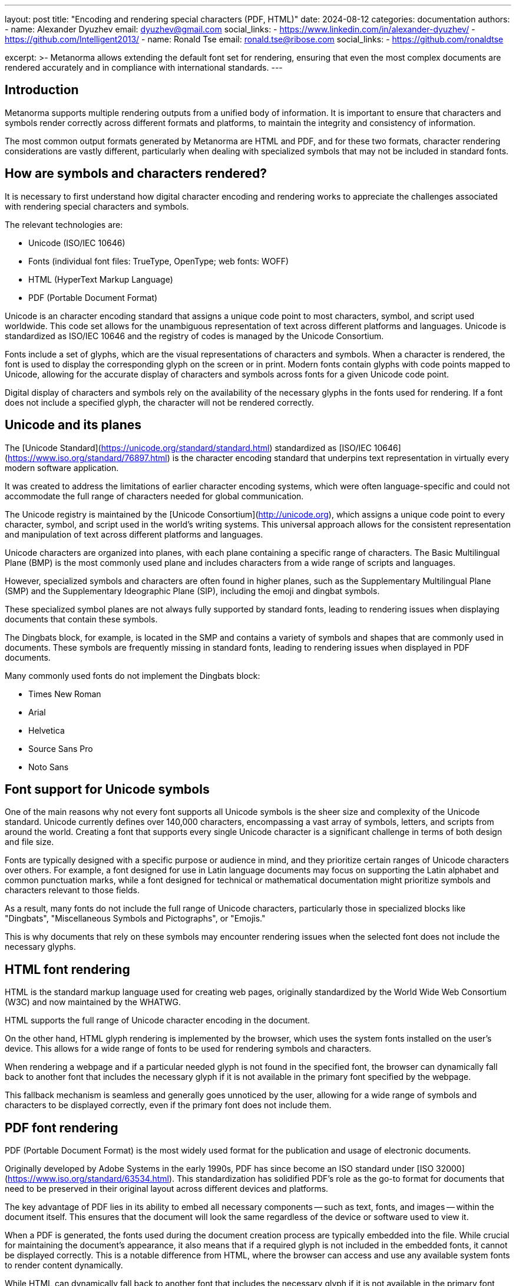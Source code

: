---
layout: post
title: "Encoding and rendering special characters (PDF, HTML)"
date: 2024-08-12
categories: documentation
authors:
  -
    name: Alexander Dyuzhev
    email: dyuzhev@gmail.com
    social_links:
      - https://www.linkedin.com/in/alexander-dyuzhev/
      - https://github.com/Intelligent2013/
  -
    name: Ronald Tse
    email: ronald.tse@ribose.com
    social_links:
      - https://github.com/ronaldtse

excerpt: >-
  Metanorma allows extending the default font set for rendering, ensuring that
  even the most complex documents are rendered accurately and in compliance with
  international standards.
---

== Introduction

Metanorma supports multiple rendering outputs from a unified body of
information. It is important to ensure that characters and symbols render
correctly across different formats and platforms, to maintain the integrity and
consistency of information.

The most common output formats generated by Metanorma are HTML and PDF, and for
these two formats, character rendering considerations are vastly different,
particularly when dealing with specialized symbols that may not be included in
standard fonts.


== How are symbols and characters rendered?

It is necessary to first understand how digital character encoding and rendering
works to appreciate the challenges associated with rendering special characters
and symbols.

The relevant technologies are:

* Unicode (ISO/IEC 10646)
* Fonts (individual font files: TrueType, OpenType; web fonts: WOFF)
* HTML (HyperText Markup Language)
* PDF (Portable Document Format)

Unicode is an character encoding standard that assigns a unique code
point to most characters, symbol, and script used worldwide. This code set
allows for the unambiguous representation of text across different platforms and
languages. Unicode is standardized as ISO/IEC 10646 and the registry of codes
is managed by the Unicode Consortium.

Fonts include a set of glyphs, which are the visual representations of
characters and symbols. When a character is rendered, the font is used to
display the corresponding glyph on the screen or in print. Modern fonts contain
glyphs with code points mapped to Unicode, allowing for the accurate display of
characters and symbols across fonts for a given Unicode code point.

Digital display of characters and symbols rely on the availability of the
necessary glyphs in the fonts used for rendering. If a font does not include a
specified glyph, the character will not be rendered correctly.


== Unicode and its planes

The [Unicode Standard](https://unicode.org/standard/standard.html) standardized
as [ISO/IEC 10646](https://www.iso.org/standard/76897.html) is the character
encoding standard that underpins text representation in virtually every modern
software application.

It was created to address the limitations of earlier character encoding systems,
which were often language-specific and could not accommodate the full range of
characters needed for global communication.

The Unicode registry is maintained by the
[Unicode Consortium](http://unicode.org), which assigns a unique code point to
every character, symbol, and script used in the world's writing systems. This
universal approach allows for the consistent representation and manipulation of
text across different platforms and languages.

Unicode characters are organized into planes, with each plane containing a
specific range of characters. The Basic Multilingual Plane (BMP) is the most
commonly used plane and includes characters from a wide range of scripts and
languages.

However, specialized symbols and characters are often found in higher planes,
such as the Supplementary Multilingual Plane (SMP) and the Supplementary
Ideographic Plane (SIP), including the emoji and dingbat symbols.

These specialized symbol planes are not always fully supported by standard
fonts, leading to rendering issues when displaying documents that contain these
symbols.

The Dingbats block, for example, is located in the SMP and contains a variety
of symbols and shapes that are commonly used in documents. These symbols are
frequently missing in standard fonts, leading to rendering issues when
displayed in PDF documents.

Many commonly used fonts do not implement the Dingbats block:

* Times New Roman
* Arial
* Helvetica
* Source Sans Pro
* Noto Sans


== Font support for Unicode symbols

One of the main reasons why not every font supports all Unicode symbols is the
sheer size and complexity of the Unicode standard. Unicode currently defines
over 140,000 characters, encompassing a vast array of symbols, letters, and
scripts from around the world. Creating a font that supports every single
Unicode character is a significant challenge in terms of both design and file
size.

Fonts are typically designed with a specific purpose or audience in mind, and
they prioritize certain ranges of Unicode characters over others. For example, a
font designed for use in Latin language documents may focus on supporting the
Latin alphabet and common punctuation marks, while a font designed for technical
or mathematical documentation might prioritize symbols and characters relevant
to those fields.

As a result, many fonts do not include the full range of Unicode characters,
particularly those in specialized blocks like "Dingbats", "Miscellaneous Symbols
and Pictographs", or "Emojis."

This is why documents that rely on these symbols may encounter rendering issues
when the selected font does not include the necessary glyphs.


== HTML font rendering

HTML is the standard markup language used for creating web pages, originally
standardized by the World Wide Web Consortium (W3C) and now maintained by the
WHATWG.

HTML supports the full range of Unicode character encoding in the document.

On the other hand, HTML glyph rendering is implemented by the browser, which
uses the system fonts installed on the user's device. This allows for a wide
range of fonts to be used for rendering symbols and characters.

When rendering a webpage and if a particular needed glyph is not found in the
specified font, the browser can dynamically fall back to another font that
includes the necessary glyph if it is not available in the primary font
specified by the webpage.

This fallback mechanism is seamless and generally goes unnoticed by the user,
allowing for a wide range of symbols and characters to be displayed correctly,
even if the primary font does not include them.


== PDF font rendering

PDF (Portable Document Format) is the most widely used format for the
publication and usage of electronic documents.

Originally developed by Adobe Systems in the early 1990s, PDF has since become
an ISO standard under [ISO 32000](https://www.iso.org/standard/63534.html). This
standardization has solidified PDF's role as the go-to format for documents that
need to be preserved in their original layout across different devices and
platforms.

The key advantage of PDF lies in its ability to embed all necessary components
-- such as text, fonts, and images -- within the document itself. This ensures
that the document will look the same regardless of the device or software used
to view it.

When a PDF is generated, the fonts used during the document creation process are
typically embedded into the file. While crucial for maintaining the document's
appearance, it also means that if a required glyph is not included in the
embedded fonts, it cannot be displayed correctly. This is a notable difference
from HTML, where the browser can access and use any available system fonts to
render content dynamically.

While HTML can dynamically fall back to another font that includes the
necessary glyph if it is not available in the primary font specified by the
webpage, PDF does not support dynamic font fallback. This can lead to issues
when rendering symbols that are not included in the embedded fonts, and the
resulting missing characters will be rendered in the PDF as placeholder
characters like `#`.

Furthermore, PDF supports not only Unicode characters but also specialized
symbols and characters from other character sets. While this is a powerful
feature, it also presents challenges when the selected font does not include the
necessary glyphs for these specialized symbols.


== Challenges of integrating specialized fonts in PDF documents

Here are some commonly-used symbols from the Unicode block "Dingbats"
(https://www.compart.com/en/unicode/block/U+2700[Compart "Dingbats"])
are frequently missing in many fonts, leading to missing characters in PDF
documents.

* ☑ (`U+2611` CHECK BOX)
* ✅ (`U+2705` WHITE HEAVY CHECK MARK)
* ✓ (`U+2713` CHECK MARK)
* ❌ (`U+274C` CROSS MARK)

This problem is particularly relevant when producing documents that must adhere
to international standards and be consistent across all platforms.


== Metanorma support for specialized fonts and characters in PDF

Metanorma touches on multiple areas of PDF font rendering, starting from
encoding.

* Metanorma supports both the embedding of Unicode characters in the document
and explicit glyph rendering using Unicode points, ensuring that all characters
and symbols are accurately encoded in the document.

* Dynamic font selection for glyph rendering is supported in Metanorma, allowing
users to specify exactly which fonts should be used when rendering a PDF. This
is particularly important for ensuring that specialized symbols and characters
are correctly rendered in the final document.

* Specific glyph and font pairs are supported in Metanorma, ensuring that if a
particular glyph from a particular font is needed, the output would be
consistent and accurate across all platforms.

* Metanorma's PDF rendering mechanism is based on the Apache FOP (Formatting
Objects Processor) engine. Metanorma ensures that font glyph fallback is
supported, allowing for seamless rendering of specialized symbols and characters
across different platforms.


== Challenges to integrate specialized fonts in PDF documents

Integrating specialized fonts in PDF documents comes with its own set of
challenges.

One of the primary issues is ensuring that the selected fonts are embedded
correctly in the PDF. In order to embed a font in a PDF, the font file must be
available at the compilation of the PDF document.

Metanorma uses the https://www.fontist.org[Fontist] software to manage local and
remote font loading, ensuring that all necessary fonts are accessible by
Metanorma's PDF engine during the document compilation process, in order to
facilitate the embedding of fonts in the final PDF document.

That said, the availability of specialized fonts can vary depending on the
platform and the fonts installed on the user's device due to licensing and
issues. Some platforms may provide additional proprietary fonts that are not
available on other platforms. These are concerns that designers should be aware
of when selecting fonts for organizational publications using Metanorma for
the cross-platform portability of the compilation process.

Windows and macOS both provide a set of system fonts that are commonly used, and
they also provide extended font sets that contain attractive and specialized
fonts. However, these fonts may not be available on other platforms, leading to
inconsistencies in the rendering of specialized symbols and characters across
different devices.


== Predefined fonts in Metanorma flavors

Metanorma supports a variety of document flavors, each of which is tailored to
the specific needs of different standards organizations. For each flavor,
Metanorma comes with a set of predefined fonts that are selected to ensure that
the most commonly used symbols and characters are supported.

For example, the ISO flavor in Metanorma uses the following fonts:

* Cambria
* Times New Roman
* Cambria Math
* Noto Serif
* Noto Serif HK/JP/KR/SC/TC

On the other hand, the OGC (Open Geospatial Consortium) flavor uses:

* Lato
* STIX Two Math
* Noto Sans
* Noto Sans HK/JP/KR/SC/TC

These fonts are chosen to ensure that the documents produced in each flavor meet
the specific requirements of the respective standards organizations, including
the accurate rendering of all necessary symbols and characters.


== Metanorma supports extended font support

While the predefined fonts in each Metanorma flavor are carefully selected,
there are situations where additional font support may be required, particularly
when dealing with documents that include specialized symbols.

Metanorma allows users to extend the font set used for PDF rendering by
specifying additional fonts through the document attribute `:fonts:`.

This flexibility is crucial for ensuring that all symbols and characters are
rendered correctly, even in complex documents.

For instance, the free font `Noto Emoji` can be added to the font set to ensure
that a wide range of emoji and symbols are supported:

[source,asciidoc]
----
:fonts: Noto Emoji
----

Similarly, the free font `FreeSerif` can be used to provide additional coverage
for a broader range of Unicode symbols:

[source,asciidoc]
----
:fonts: FreeSerif
----

For users on the Windows platform, the `Segoe UI Emoji` font can be specified to
ensure comprehensive emoji support:

[source,asciidoc]
----
:fonts: Segoe UI Emoji
----

By allowing users to customize the fonts used in PDF rendering, Metanorma
ensures that even the most complex documents are rendered accurately and in full
compliance with international standards.


When using the additional `:fonts:` attribute, the implication is that the HTML
output will also be subject to the same font requirement. This means that while
the HTML rendering engine will use the system fonts available on the user's
device to render any missing glyphs, the implementation of glyphs across
different fonts will vary.

The benefit of choosing an open-source font, such as those from Google Fonts,
would be that the font is freely available and can be used across different
platforms without licensing restrictions, allowing the HTML page to load those
fonts as a "web font" (WOFF), such that the browser can render the glyphs
correctly.



== Conclusion

Accurate rendering of special characters and symbols in PDF documents is crucial
for maintaining the integrity and consistency of information across platforms.
The challenges associated with rendering these characters stem from the inherent
differences between HTML and PDF in how they handle fonts and characters, as
well as the limitations of font support for the full range of Unicode symbols.

Metanorma provides a robust solution to these challenges by allowing users to
extend the font set used for PDF rendering, ensuring that all necessary symbols
and characters are correctly rendered in the final document. By ensuring the
accurate encoding and rendering of glyphs, Metanorma enables the production of
high-quality, standards-compliant PDF and HTML output that meet the rigorous
requirements of international standards organizations.

// == Bibliography

// * https://www.metanorma.org/author/ref/document-attributes/#visual-appearance
// * https://www.compart.com/en/unicode/block/U+2600
// * https://www.compart.com/en/unicode/block/U+2700
// * https://www.compart.com/en/unicode/block/U+2b55
// * https://unicode.org/standard/standard.html
// * https://www.iso.org/standard/63534.html
// * https://www.iso.org/standard/76897.html
// * https://www.iso.org/iso-8601-date-and-time-format.html
